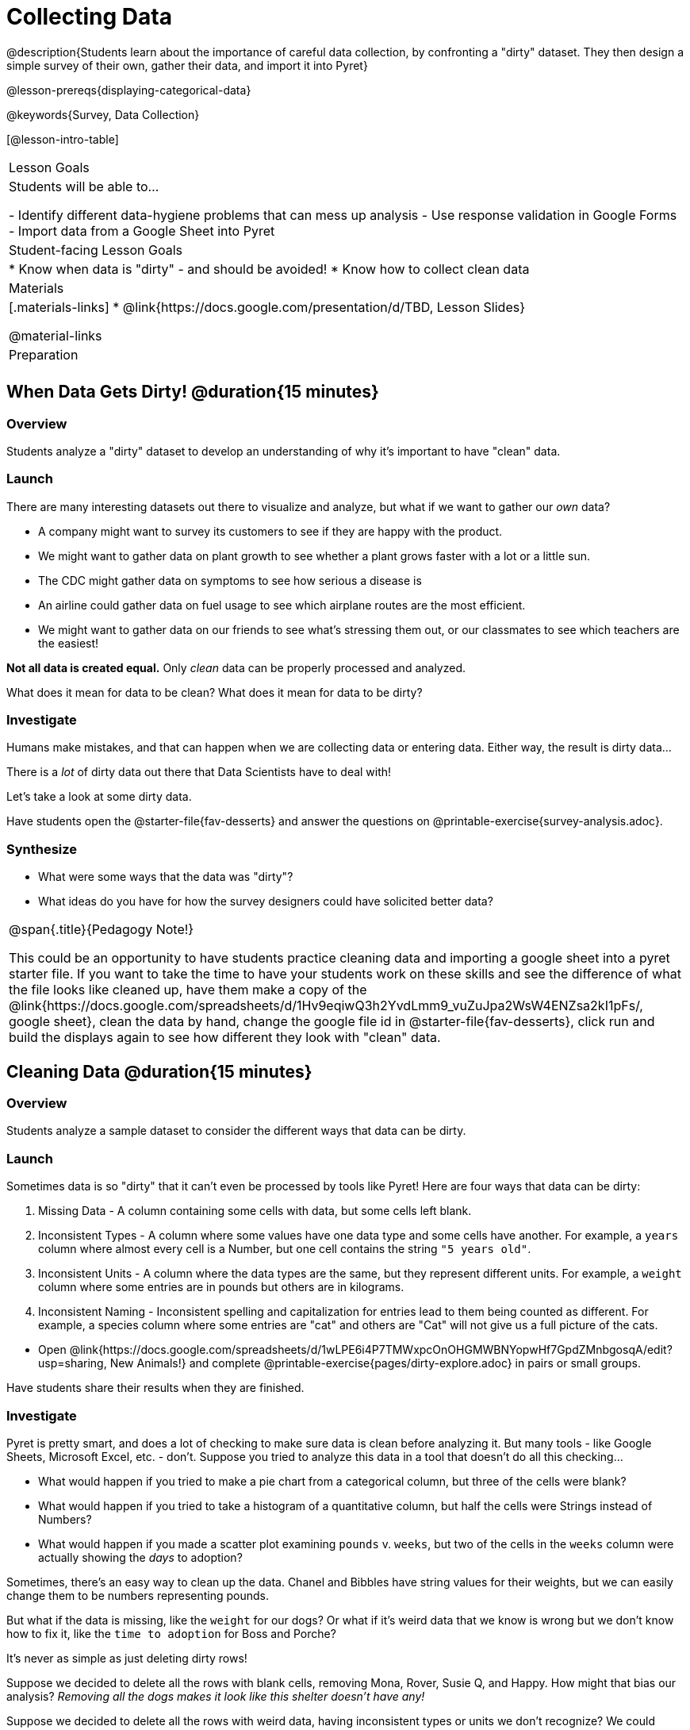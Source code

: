 = Collecting Data

++++
<style>
img { border: solid 1px; box-shadow: 1px 1px 1px 0px gray; }
.hygiene-tools li { margin-left: 3rem; margin-bottom: 4ex; max-width: 550px; }
</style>
++++

@description{Students learn about the importance of careful data collection, by confronting a "dirty" dataset. They then design a simple survey of their own, gather their data, and import it into Pyret}

@lesson-prereqs{displaying-categorical-data}

@keywords{Survey, Data Collection}

[@lesson-intro-table]
|===
| Lesson Goals
| Students will be able to...

- Identify different data-hygiene problems that can mess up analysis
- Use response validation in Google Forms
- Import data from a Google Sheet into Pyret

| Student-facing Lesson Goals
|

* Know when data is "dirty" - and should be avoided!
* Know how to collect clean data

| Materials
|[.materials-links]
* @link{https://docs.google.com/presentation/d/TBD, Lesson Slides}

@material-links

| Preparation
|


|===

== When Data Gets Dirty! @duration{15 minutes}

=== Overview
Students analyze a "dirty" dataset to develop an understanding of why it's important to have "clean" data.

=== Launch
There are many interesting datasets out there to visualize and analyze, but what if we want to gather our _own_ data?

* A company might want to survey its customers to see if they are happy with the product.
* We might want to gather data on plant growth to see whether a plant grows faster with a lot or a little sun.
* The CDC might gather data on symptoms to see how serious a disease is
* An airline could gather data on fuel usage to see which airplane routes are the most efficient.
* We might want to gather data on our friends to see what's stressing them out, or our classmates to see which teachers are the easiest!

*Not all data is created equal.* Only _clean_ data can be properly processed and analyzed.

[.lesson-point]
What does it mean for data to be clean? What does it mean for data to be dirty?

=== Investigate

Humans make mistakes, and that can happen when we are collecting data or entering data. Either way, the result is dirty data...

[.lesson-point]
There is a _lot_ of dirty data out there that Data Scientists have to deal with!


Let's take a look at some dirty data.

[.lesson-instruction]
Have students open the @starter-file{fav-desserts} and answer the questions on @printable-exercise{survey-analysis.adoc}.

=== Synthesize

* What were some ways that the data was "dirty"?
* What ideas do you have for how the survey designers could have solicited better data?

[.strategy-box, cols="1", grid="none", stripes="none"]
|===
|
@span{.title}{Pedagogy Note!}

This could be an opportunity to have students practice cleaning data and importing a google sheet into a pyret starter file. If you want to take the time to have your students work on these skills and see the difference of what the file looks like cleaned up, have them make a copy of the @link{https://docs.google.com/spreadsheets/d/1Hv9eqiwQ3h2YvdLmm9_vuZuJpa2WsW4ENZsa2kI1pFs/, google sheet}, clean the data by hand, change the google file id in @starter-file{fav-desserts}, click run and build the displays again to see how different they look with "clean" data.
|===

== Cleaning Data @duration{15 minutes}

=== Overview
Students analyze a sample dataset to consider the different ways that data can be dirty.


=== Launch

Sometimes data is so "dirty" that it can't even be processed by tools like Pyret! Here are four ways that data can be dirty:

. Missing Data - A column containing some cells with data, but some cells left blank.

. Inconsistent Types - A column where some values have one data type and some cells have another. For example, a `years` column where almost every cell is a Number, but one cell contains the string `"5 years old"`.

. Inconsistent Units - A column where the data types are the same, but they represent different units. For example, a `weight` column where some entries are in pounds but others are in kilograms.

. Inconsistent Naming - Inconsistent spelling and capitalization for entries lead to them being counted as different. For example, a species column where some entries are "cat" and others are "Cat" will not give us a full picture of the cats.

[.lesson-instruction]
- Open @link{https://docs.google.com/spreadsheets/d/1wLPE6i4P7TMWxpcOnOHGMWBNYopwHf7GpdZMnbgosqA/edit?usp=sharing, New Animals!} and complete @printable-exercise{pages/dirty-explore.adoc} in pairs or small groups.

Have students share their results when they are finished.

=== Investigate

Pyret is pretty smart, and does a lot of checking to make sure data is clean before analyzing it. But many tools - like Google Sheets, Microsoft Excel, etc. - don't. Suppose you tried to analyze this data in a tool that doesn't do all this checking...

[.lesson-instruction]
- What would happen if you tried to make a pie chart from a categorical column, but three of the cells were blank?
- What would happen if you tried to take a histogram of a quantitative column, but half the cells were Strings instead of Numbers?
- What would happen if you made a scatter plot examining `pounds` v. `weeks`, but two of the cells in the `weeks` column were actually showing the _days_ to adoption?

Sometimes, there's an easy way to clean up the data. Chanel and Bibbles have string values for their weights, but we can easily change them to be numbers representing pounds.

But what if the data is missing, like the `weight` for our dogs? Or what if it's weird data that we know is wrong but we don't know how to fix it, like the `time to adoption` for Boss and Porche?

[.lesson-point]
It's never as simple as just deleting dirty rows!

Suppose we decided to delete all the rows with blank cells, removing Mona, Rover, Susie Q, and Happy. How might that bias our analysis? __Removing all the dogs makes it look like this shelter doesn't have any!__

Suppose we decided to delete all the rows with weird data, having inconsistent types or units we don't recognize? We could delete Boss and Porche, but how might that bias our analysis? __Removing all the female lizards might affect the kind of food or habitat the shelter needs to buy!__

=== Synthesize

These animal examples were a useful way to illustrate the problem, but dirty data shows up _everywhere_. Imagine a dataset about people in your town, which asks about height, religion, race, address, and job.

. If unemployed people leave the `job` field blank, why would it be a problem to delete those rows?
. Suppose the `height` field is full of junk data. Some people leave it blank, some write their height in inches, some write it in centimeters, some write a combination like "5 feet, 9 inches" and others write "I'm taller than my brother." Can we just delete all those rows?
. Suppose the `race` question had people choose from a list. What might happen to our data if the list left out an option for one group of people?

== Collecting Clean Data @duration{20 minutes}

=== Overview
Students open a google form survey containing "bad" questions. They identify why the questions are problematic, and then create a copy of the survey with their proposed fixes.

=== Launch
The way we ask questions - and check responses - plays a big role in how clean our data is.

It is often said that a person's height is exactly the same as their "wingspan" (the length from fingertip to fingertip when their arms are outstretched). Suppose we want to test this for ourselves, by surveying students at a school.

Open @starter-file{bad-survey}, so that students can see it on the projector, tv, or their own screens.This Google form was __intentionally designed to gather bad data!__ Can you see anything wrong with it?

[.lesson-instruction]
Have students open @starter-file{bad-survey}, and complete @printable-exercise{bad-survey.adoc} in pairs or small groups.

While it's almost impossible to _guarantee_ 100% clean data, most survey tools include advanced options to help Data Scientists get data that is as clean possible. Here's an overview of those tools:

[.hygiene-tools]
--
. @right{@image{images/required.png, required}} *Required Questions* - By making a question "required", we can eliminate missing data and blank cells. Which questions on the survey should be required?
@clear

. @right{@image{images/format.png, format}} *Question Format* - When you have a fixed number of categories, a dropdown can ensure that everyone selects one - and only one! - category. Questions A and C might be a good candidates for dropdowns. Question C is especially bad, because it allows respondants to select multiple grades!
@clear

. @right{@image{images/description.png, description}} *Adding a Description* - Sometimes it's helpful to just add instructions! This can remind respondants to use inches instead of centimeters, for example, or give them extra guidance to answer accurately.
@clear

. @right{@image{images/validate.png, validation}} *Adding Validation* - When you need to use an open-response question, there's always a risk of garbage data. Most survey tools allow you to specify whether some data should be a number or a string, which helps guard against inconsistent types. Often, you can even specify parameters for the data as well, such as "strings that are email addresses", or "numbers between 24 and 96". Nobody answering this survey is 10 inches tall, so this helps prevent garbage data as well! Questions B and E would benefit from some validation. @right{@image{images/validation.png, validation}}
@clear
--

=== Investigate

[.lesson-instruction]
- Have students @link{https://docs.google.com/forms/d/1gm-3Ts8LTVkrWBZmDneWc36HxkU8tzcmh_yEt7mbWPg/copy, Make a Copy of the bad survey}, and work in pairs or small groups to fix it!
- Have student share back what changes they made, and what they discussed.

=== Synthesize

- Have you ever taken a survey, where the answer you want to give isn't listed?
- Have you ever taken a survey, where you just _know_ the questions are going to result in bad data?
- When someone conducts a survey and provides a dataset from it, is it important for them to share the survey? Why or why not?
- When someone shares a dataset that they've cleaned or modified in some way, is it important for them to share their modifications? Why or why not?

[.strategy-box, cols="1", grid="none", stripes="none"]
|===

|
@span{.title}{Project Option: Designing a Survey}

In this project, students come up with a research question and @opt-project{survey-design.adoc, survey-design-rubric.adoc} to gather data to answer it. They exchange surveys and try to "hack" each other's study with garbage data. Teachers can have their students import the resulting spreadsheets into Pyret, and analyze the data using the skills and concepts they've already learned.

Finally, this project can also be used to support __original data collection__ for the final research paper.

|===

== Additional Exercises

* If you are interested in digging into the idea that there's lots of important data that's not being collected, we recommend reading @opt-online-exercise{https://www.nytimes.com/2017/05/10/opinion/the-census-wont-collect-lgbt-data-thats-a-problem.html, "The Census Won't Collect L.G.B.T. Data. That's a Problem"} with your class.
